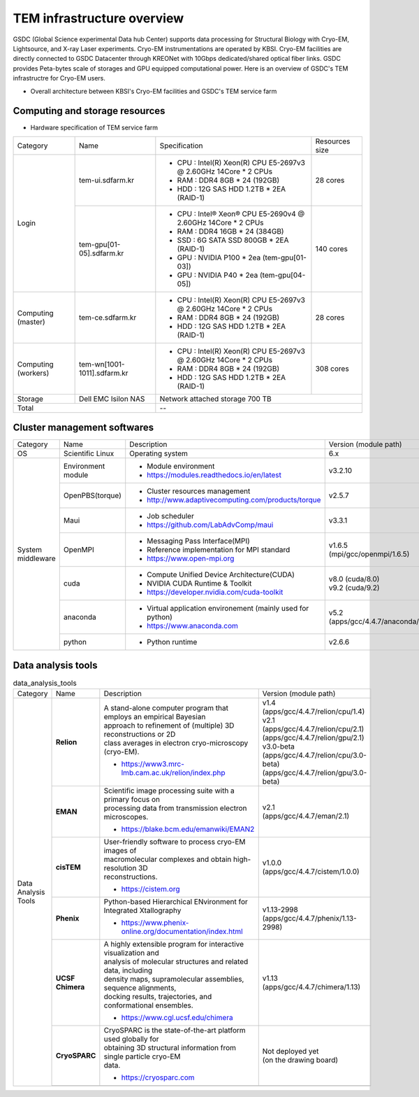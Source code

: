 
***************************
TEM infrastructure overview
***************************
GSDC (Global Science experimental Data hub Center) supports data processing for Structural Biology with Cryo-EM, Lightsource, and X-ray Laser experiments.
Cryo-EM instrumentations are operated by KBSI. Cryo-EM facilities are directly connected to GSDC Datacenter through KREONet with 10Gbps dedicated/shared optical fiber links. GSDC provides Peta-bytes scale of storages and GPU equipped computational power. Here is an overview of GSDC's TEM infrastructre for Cryo-EM users.

* Overall architecture between KBSI's Cryo-EM facilities and GSDC's TEM service farm

.. image:: images/tem_service_farm.jpg

Computing and storage resources
===============================

* Hardware specification of TEM service farm

+--------------+-----------------------------+---------------------------------------------------------------------------+-----------------+
| Category     | Name                        | Specification                                                             | Resources size  |
+--------------+-----------------------------+---------------------------------------------------------------------------+-----------------+
| Login        | tem-ui.sdfarm.kr            | - CPU : Intel(R) Xeon(R) CPU E5-2697v3 @ 2.60GHz 14Core * 2 CPUs          | 28 cores        |
|              |                             | - RAM : DDR4 8GB * 24 (192GB)                                             |                 |
|              |                             | - HDD : 12G SAS HDD 1.2TB * 2EA (RAID-1)                                  |                 |
|              +-----------------------------+---------------------------------------------------------------------------+-----------------+
|              | tem-gpu[01-05].sdfarm.kr    | - CPU : Intel® Xeon® CPU E5-2690v4 @ 2.60GHz 14Core * 2 CPUs              | 140 cores       |
|              |                             | - RAM : DDR4 16GB * 24 (384GB)                                            |                 |
|              |                             | - SSD : 6G SATA SSD 800GB * 2EA (RAID-1)                                  |                 |
|              |                             | - GPU : NVIDIA P100 * 2ea (tem-gpu[01-03])                                |                 |
|              |                             | - GPU : NVIDIA  P40 * 2ea (tem-gpu[04-05])                                |                 |
+--------------+-----------------------------+---------------------------------------------------------------------------+-----------------+
| Computing    | tem-ce.sdfarm.kr            | - CPU : Intel(R) Xeon(R) CPU E5-2697v3 @ 2.60GHz 14Core * 2 CPUs          | 28 cores        |
| (master)     |                             | - RAM : DDR4 8GB * 24 (192GB)                                             |                 |
|              |                             | - HDD : 12G SAS HDD 1.2TB * 2EA (RAID-1)                                  |                 |
|              |                             |                                                                           |                 |
+--------------+-----------------------------+---------------------------------------------------------------------------+-----------------+
| Computing    | tem-wn[1001-1011].sdfarm.kr | - CPU : Intel(R) Xeon(R) CPU E5-2697v3 @ 2.60GHz 14Core * 2 CPUs          | 308 cores       |
| (workers)    |                             | - RAM : DDR4 8GB * 24 (192GB)                                             |                 |
|              |                             | - HDD : 12G SAS HDD 1.2TB * 2EA (RAID-1)                                  |                 |
+--------------+-----------------------------+---------------------------------------------------------------------------+-----------------+
| Storage      | Dell EMC Isilon NAS         | Network attached storage 700 TB                                                             |
+--------------+-----------------------------+---------------------------------------------------------------------------+-----------------+
| Total                                      | --                                                                                          |
+--------------+-----------------------------+---------------------------------------------------------------------------+-----------------+

Cluster management softwares
============================

+--------------+------------------------+------------------------------------------------------------+--------------------------------+
| Category     | Name                   | Description                                                | Version                        |
|              |                        |                                                            | (module path)                  |
+--------------+------------------------+------------------------------------------------------------+--------------------------------+
| OS           | Scientific Linux       | Operating system                                           | 6.x                            |
+--------------+------------------------+------------------------------------------------------------+--------------------------------+
| System       | Environment module     | - Module environment                                       | v3.2.10                        |
| middleware   |                        | - https://modules.readthedocs.io/en/latest                 |                                |
|              +------------------------+------------------------------------------------------------+--------------------------------+
|              | OpenPBS(torque)        | - Cluster resources management                             | v2.5.7                         |
|              |                        | - http://www.adaptivecomputing.com/products/torque         |                                |
|              +------------------------+------------------------------------------------------------+--------------------------------+
|              | Maui                   | - Job scheduler                                            | v3.3.1                         |
|              |                        | - https://github.com/LabAdvComp/maui                       |                                |
|              +------------------------+------------------------------------------------------------+--------------------------------+
|              | OpenMPI                | - Messaging Pass Interface(MPI)                            | | v1.6.5                       |
|              |                        | - Reference implementation for MPI standard                | | (mpi/gcc/openmpi/1.6.5)      |
|              |                        | - https://www.open-mpi.org                                 |                                |
|              +------------------------+------------------------------------------------------------+--------------------------------+
|              | cuda                   | - Compute Unified Device Architecture(CUDA)                | | v8.0 (cuda/8.0)              |
|              |                        | - NVIDIA CUDA Runtime & Toolkit                            | | v9.2 (cuda/9.2)              |
|              |                        | - https://developer.nvidia.com/cuda-toolkit                |                                |
|              +------------------------+------------------------------------------------------------+--------------------------------+
|              | anaconda               | - Virtual application environement (mainly used for python)| | v5.2                         |
|              |                        | - https://www.anaconda.com                                 | | (apps/gcc/4.4.7/anaconda/5.2)|
|              +------------------------+------------------------------------------------------------+--------------------------------+
|              | python                 | - Python runtime                                           | v2.6.6                         |
+--------------+------------------------+------------------------------------------------------------+--------------------------------+


Data analysis tools
===================

.. table:: data_analysis_tools

  +--------------+---------------------+--------------------------------------------------------------------+----------------------------------------+
  | Category     | Name                | Description                                                        | Version                                |
  |              |                     |                                                                    | (module path)                          |
  +--------------+---------------------+--------------------------------------------------------------------+----------------------------------------+
  | Data         | **Relion**          | | A stand-alone computer program that employs an empirical Bayesian|                                        |
  | Analysis     |                     | | approach to refinement of (multiple) 3D reconstructions or 2D    |                                        |
  | Tools        |                     | | class averages in electron cryo-microscopy (cryo-EM).            | | v1.4                                 |
  |              |                     |                                                                    | | (apps/gcc/4.4.7/relion/cpu/1.4)      |
  |              |                     |                                                                    |                                        |
  |              |                     |                                                                    | | v2.1                                 |
  |              |                     | - https://www3.mrc-lmb.cam.ac.uk/relion/index.php                  | | (apps/gcc/4.4.7/relion/cpu/2.1)      |
  |              |                     |                                                                    | | (apps/gcc/4.4.7/relion/gpu/2.1)      |
  |              |                     |                                                                    |                                        |
  |              |                     |                                                                    | | v3.0-beta                            |
  |              |                     |                                                                    | | (apps/gcc/4.4.7/relion/cpu/3.0-beta) |
  |              |                     |                                                                    | | (apps/gcc/4.4.7/relion/gpu/3.0-beta) |
  |              |                     |                                                                    |                                        |
  |              +---------------------+--------------------------------------------------------------------+----------------------------------------+
  |              | **EMAN**            | | Scientific image processing suite with a primary focus on        | | v2.1                                 |
  |              |                     | | processing data from transmission electron microscopes.          | | (apps/gcc/4.4.7/eman/2.1)            |
  |              |                     |                                                                    |                                        |
  |              |                     | - https://blake.bcm.edu/emanwiki/EMAN2                             |                                        |
  |              +---------------------+--------------------------------------------------------------------+----------------------------------------+
  |              | **cisTEM**          | | User-friendly software to process cryo-EM images of              | | v1.0.0                               |
  |              |                     | | macromolecular complexes and obtain high-resolution 3D           | | (apps/gcc/4.4.7/cistem/1.0.0)        |
  |              |                     | | reconstructions.                                                 |                                        |
  |              |                     |                                                                    |                                        |
  |              |                     | - https://cistem.org                                               |                                        |
  |              +---------------------+--------------------------------------------------------------------+----------------------------------------+
  |              | **Phenix**          | | Python-based Hierarchical ENvironment for Integrated Xtallography| | v1.13-2998                           |
  |              |                     |                                                                    | | (apps/gcc/4.4.7/phenix/1.13-2998)    |
  |              |                     | - https://www.phenix-online.org/documentation/index.html           |                                        |
  |              +---------------------+--------------------------------------------------------------------+----------------------------------------+
  |              | **UCSF Chimera**    | | A highly extensible program for interactive visualization and    | | v1.13                                |
  |              |                     | | analysis of molecular structures and related data, including     | | (apps/gcc/4.4.7/chimera/1.13)        |
  |              |                     | | density maps, supramolecular assemblies, sequence alignments,    |                                        |
  |              |                     | | docking results, trajectories, and conformational ensembles.     |                                        |
  |              |                     |                                                                    |                                        |
  |              |                     | - https://www.cgl.ucsf.edu/chimera                                 |                                        |
  |              +---------------------+--------------------------------------------------------------------+----------------------------------------+
  |              | **CryoSPARC**       | | CryoSPARC is the state-of-the-art platform used globally for     | | Not deployed yet                     |
  |              |                     | | obtaining 3D structural information from single particle cryo-EM | | (on the drawing board)               |
  |              |                     | | data.                                                            |                                        |
  |              |                     |                                                                    |                                        |
  |              |                     | - https://cryosparc.com                                            |                                        |
  |              +---------------------+--------------------------------------------------------------------+----------------------------------------+
  |              |                     |                                                                    |                                        |
  +--------------+---------------------+--------------------------------------------------------------------+----------------------------------------+

